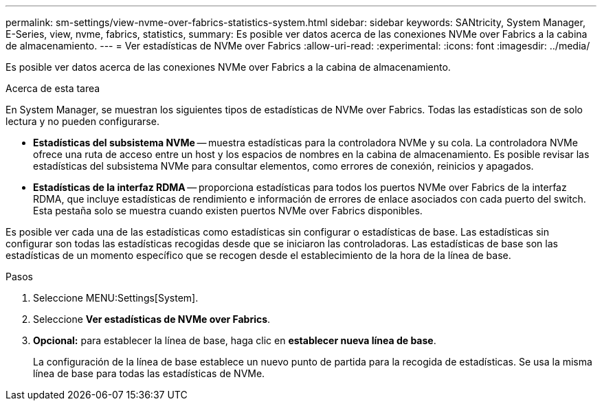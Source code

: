 ---
permalink: sm-settings/view-nvme-over-fabrics-statistics-system.html 
sidebar: sidebar 
keywords: SANtricity, System Manager, E-Series, view, nvme, fabrics, statistics, 
summary: Es posible ver datos acerca de las conexiones NVMe over Fabrics a la cabina de almacenamiento. 
---
= Ver estadísticas de NVMe over Fabrics
:allow-uri-read: 
:experimental: 
:icons: font
:imagesdir: ../media/


[role="lead"]
Es posible ver datos acerca de las conexiones NVMe over Fabrics a la cabina de almacenamiento.

.Acerca de esta tarea
En System Manager, se muestran los siguientes tipos de estadísticas de NVMe over Fabrics. Todas las estadísticas son de solo lectura y no pueden configurarse.

* *Estadísticas del subsistema NVMe* -- muestra estadísticas para la controladora NVMe y su cola. La controladora NVMe ofrece una ruta de acceso entre un host y los espacios de nombres en la cabina de almacenamiento. Es posible revisar las estadísticas del subsistema NVMe para consultar elementos, como errores de conexión, reinicios y apagados.
* *Estadísticas de la interfaz RDMA* -- proporciona estadísticas para todos los puertos NVMe over Fabrics de la interfaz RDMA, que incluye estadísticas de rendimiento e información de errores de enlace asociados con cada puerto del switch. Esta pestaña solo se muestra cuando existen puertos NVMe over Fabrics disponibles.


Es posible ver cada una de las estadísticas como estadísticas sin configurar o estadísticas de base. Las estadísticas sin configurar son todas las estadísticas recogidas desde que se iniciaron las controladoras. Las estadísticas de base son las estadísticas de un momento específico que se recogen desde el establecimiento de la hora de la línea de base.

.Pasos
. Seleccione MENU:Settings[System].
. Seleccione *Ver estadísticas de NVMe over Fabrics*.
. *Opcional:* para establecer la línea de base, haga clic en *establecer nueva línea de base*.
+
La configuración de la línea de base establece un nuevo punto de partida para la recogida de estadísticas. Se usa la misma línea de base para todas las estadísticas de NVMe.


